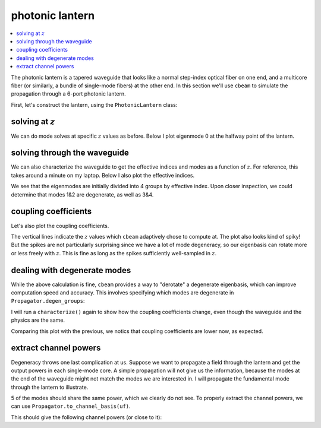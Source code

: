 photonic lantern
=================
.. contents::
    :local:
    :depth: 2

The photonic lantern is a tapered waveguide that looks like a normal step-index optical fiber on one end, and a multicore fiber (or similarly, a bundle of single-mode fibers) at the other end. In this section we'll use ``cbeam`` to simulate the propagation through a 6-port photonic lantern. 

First, let's construct the lantern, using the ``PhotonicLantern`` class:

.. plot::
    :context:
    :nofigs:

    from cbeam.waveguide import PhotonicLantern
    import numpy as np

    wl = 1.55                       # wavelength, um
    taper_factor = 8.               # relative scale factor between frontside and backside waveguide geometry    
    rcore = 2.2/taper_factor        # radius of tapered-down single-mode cores at frontside (small end), um
    rclad = 10                      # radius of cladding-jacket interface at frontside, um
    rjack = 30                      # radius of outer jacket boundary at frontside, um
    z_ex = 40000                    # lantern length, um

    nclad = 1.444                   # cladding refractive index
    ncore = nclad + 8.8e-3          # SM core refractive index
    njack = nclad - 5.5e-3          # jacket (low-index capillary) refractive index

    t = 2*np.pi/5                   
    core_offset = rclad*2/3         # offset of outer ring of cores from center

    # initial core positions. the first core is at (0,0) and the other 5 form a pentagon at a distance <core_offset> from the center
    core_pos = np.array([[0,0]] + [[core_offset*np.cos(i*t),core_offset*np.sin(i*t)] for i in range(5)])

    # we'll leave the optional args at their defaults
    # below is actually equivalent to TestPhotonicLantern
    lant = PhotonicLantern(core_pos,[rcore]*6,rclad,rjack,[ncore]*6,nclad,njack,z_ex,taper_factor)


solving at :math:`z`
--------------------

We can do mode solves at specific :math:`z` values as before. Below I plot eigenmode 0 at the halfway point of the lantern.

.. plot::
    :context:
    
    from cbeam.propagator import Propagator
    wavelength = 1.55 # um
    PLprop = Propagator(wavelength,lant,6) # 6 modes

    PLneff,PLmodes = PLprop.solve_at(z=z_ex/2.)
    PLprop.plot_cfield(PLmodes[0],z=z_ex/2.)

solving through the waveguide
-----------------------------

We can also characterize the waveguide to get the effective indices and modes as a function of :math:`z`. For reference, this takes around a minute on my laptop. Below I also plot the effective indices.

.. plot::
    :context: close-figs

    # comment/uncomment below as necessary
    # PLprop.characterize(save=True,tag="test")

    PLprop.load("test")

    PLprop.plot_neffs()

We see that the eigenmodes are initially divided into 4 groups by effective index. Upon closer inspection, we could determine that modes 1&2 are degenerate, as well as 3&4. 

coupling coefficients
---------------------

Let's also plot the coupling coefficients.

.. plot::
    :context: close-figs

    PLprop.plot_coupling_coeffs()

The vertical lines indicate the :math:`z` values which ``cbeam`` adaptively chose to compute at. The plot also looks kind of spiky! But the spikes are not particularly surprising since we have a lot of mode degeneracy, so our eigenbasis can rotate more or less freely with :math:`z`. This is fine as long as the spikes sufficiently well-sampled in :math:`z`.


dealing with degenerate modes
-----------------------------

While the above calculation is fine, ``cbeam`` provides a way to "derotate" a degenerate eigenbasis, which can improve computation speed and accuracy. This involves specifying which modes are degenerate in ``Propagator.degen_groups``:

.. plot::
    :context: close-figs
    :nofigs:

    # modes 1&2 , 3&4 are degenerate
    PLprop.degen_groups = [[1,2],[3,4]]

I will run a ``characterize()`` again to show how the coupling coefficients change, even though the waveguide and the physics are the same.

.. plot::
    :context: close-figs

    # comment/uncomment below as necessary
    PLprop.characterize(save=True,tag="testdegen")
    # PLprop.load("testdegen")

    PLprop.plot_coupling_coeffs()

Comparing this plot with the previous, we notics that coupling coefficients are lower now, as expected.


extract channel powers
----------------------

Degeneracy throws one last complication at us. Suppose we want to propagate a field through the lantern and get the output powers in each single-mode core. A simple propagation will not give us the information, because the modes at the end of the waveguide might not match the modes we are interested in. I will propagate the fundamental mode through the lantern to illustrate.

.. plot::
    :context: close-figs

    import matplotlib.pyplot as plt
    import numpy as np

    u0 = [1,0,0,0,0,0] # launch field, LP01 
    # you can try loading "test" here as well
    zs,us,uf = PLprop.propagate(u0)

    PLprop.plot_mode_powers(zs,us)
    plt.show()

5 of the modes should share the same power, which we clearly do not see. To properly extract the channel powers, we can use ``Propagator.to_channel_basis(uf)``. 

.. plot::
    :context: close-figs
    :nofigs:

    # note that this function uses the phased mode amplitudes uf, not the unphased amplitudes in u.
    amps = PLprop.to_channel_basis(uf)
    
    print(np.power(np.abs(amps),2))

This should give the following channel powers (or close to it):

.. testoutput::

    [0.49554017 0.10090713 0.10091332 0.10088415 0.10088725 0.10087432]